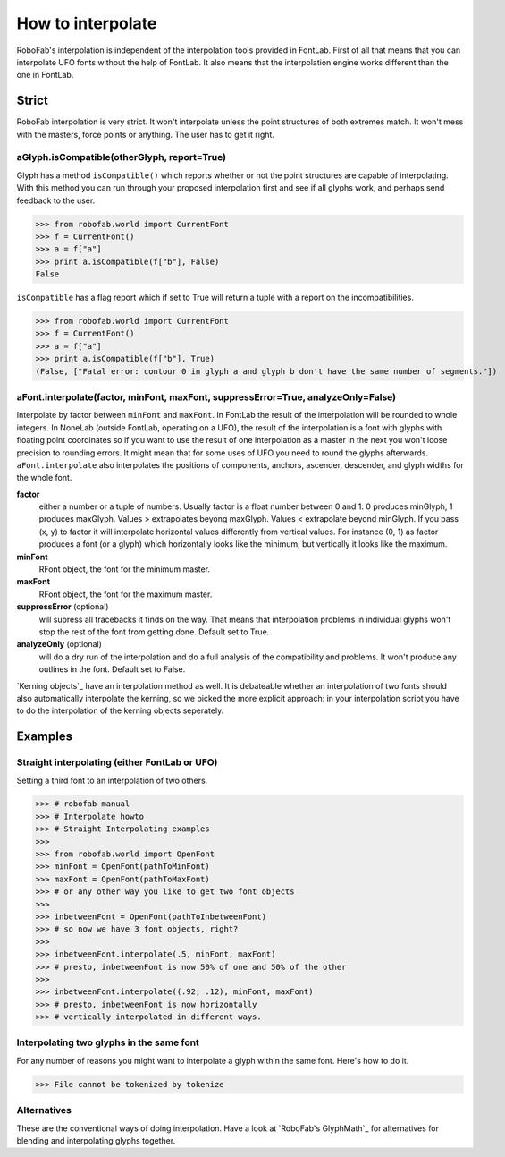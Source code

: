 ==================
How to interpolate
==================

RoboFab's interpolation is independent of the interpolation tools provided in FontLab. First of all that means that you can interpolate UFO fonts without the help of FontLab. It also means that the interpolation engine works different than the one in FontLab.

------
Strict
------

RoboFab interpolation is very strict. It won't interpolate unless the point structures of both extremes match. It won't mess with the masters, force points or anything. The user has to get it right.

^^^^^^^^^^^^^^^^^^^^^^^^^^^^^^^^^^^^^^^^^^^^
aGlyph.isCompatible(otherGlyph, report=True)
^^^^^^^^^^^^^^^^^^^^^^^^^^^^^^^^^^^^^^^^^^^^

Glyph has a method ``isCompatible()`` which reports whether or not the point structures are capable of interpolating. With this method you can run through your proposed interpolation first and see if all glyphs work, and perhaps send feedback to the user.

>>> from robofab.world import CurrentFont
>>> f = CurrentFont()
>>> a = f["a"]
>>> print a.isCompatible(f["b"], False)
False

``isCompatible`` has a flag report which if set to True will return a tuple with a report on the incompatibilities.

>>> from robofab.world import CurrentFont
>>> f = CurrentFont()
>>> a = f["a"]
>>> print a.isCompatible(f["b"], True)
(False, ["Fatal error: contour 0 in glyph a and glyph b don't have the same number of segments."])

^^^^^^^^^^^^^^^^^^^^^^^^^^^^^^^^^^^^^^^^^^^^^^^^^^^^^^^^^^^^^^^^^^^^^^^^^^^^^^^^^^
aFont.interpolate(factor, minFont, maxFont, suppressError=True, analyzeOnly=False)
^^^^^^^^^^^^^^^^^^^^^^^^^^^^^^^^^^^^^^^^^^^^^^^^^^^^^^^^^^^^^^^^^^^^^^^^^^^^^^^^^^

Interpolate by factor between ``minFont`` and ``maxFont``. In FontLab the result of the interpolation will be rounded to whole integers. In NoneLab (outside FontLab, operating on a UFO), the result of the interpolation is a font with glyphs with floating point coordinates so if you want to use the result of one interpolation as a master in the next you won't loose precision to rounding errors. It might mean that for some uses of UFO you need to round the glyphs afterwards. ``aFont.interpolate`` also interpolates the positions of components, anchors, ascender, descender, and glyph widths for the whole font.

**factor**
    either a number or a tuple of numbers. Usually factor is a float number between 0 and 1. 0 produces minGlyph, 1 produces maxGlyph. Values > extrapolates beyong maxGlyph. Values < extrapolate beyond minGlyph. If you pass (x, y) to factor it will interpolate horizontal values differently from vertical values. For instance (0, 1) as factor produces a font (or a glyph) which horizontally looks like the minimum, but vertically it looks like the maximum.

**minFont**
    RFont object, the font for the minimum master.

**maxFont**
    RFont object, the font for the maximum master.

**suppressError** (optional)
    will supress all tracebacks it finds on the way. That means that interpolation problems in individual glyphs won't stop the rest of the font from getting done. Default set to True.

**analyzeOnly** (optional)
    will do a dry run of the interpolation and do a full analysis of the compatibility and problems. It won't produce any outlines in the font. Default set to False.

`Kerning objects`_ have an interpolation method as well. It is debateable whether an interpolation of two fonts should also automatically interpolate the kerning, so we picked the more explicit approach: in your interpolation script you have to do the interpolation of the kerning objects seperately.

--------
Examples
--------

^^^^^^^^^^^^^^^^^^^^^^^^^^^^^^^^^^^^^^^^^^^^^^
Straight interpolating (either FontLab or UFO)
^^^^^^^^^^^^^^^^^^^^^^^^^^^^^^^^^^^^^^^^^^^^^^

Setting a third font to an interpolation of two others.

>>> # robofab manual
>>> # Interpolate howto
>>> # Straight Interpolating examples
>>> 
>>> from robofab.world import OpenFont
>>> minFont = OpenFont(pathToMinFont)
>>> maxFont = OpenFont(pathToMaxFont)
>>> # or any other way you like to get two font objects
>>>  
>>> inbetweenFont = OpenFont(pathToInbetweenFont)
>>> # so now we have 3 font objects, right?
>>>  
>>> inbetweenFont.interpolate(.5, minFont, maxFont)
>>> # presto, inbetweenFont is now 50% of one and 50% of the other
>>>  
>>> inbetweenFont.interpolate((.92, .12), minFont, maxFont)
>>> # presto, inbetweenFont is now horizontally
>>> # vertically interpolated in different ways.

^^^^^^^^^^^^^^^^^^^^^^^^^^^^^^^^^^^^^^^^^
Interpolating two glyphs in the same font
^^^^^^^^^^^^^^^^^^^^^^^^^^^^^^^^^^^^^^^^^

For any number of reasons you might want to interpolate a glyph within the same font. Here's how to do it.

>>> File cannot be tokenized by tokenize

^^^^^^^^^^^^
Alternatives
^^^^^^^^^^^^

These are the conventional ways of doing interpolation. Have a look at `RoboFab's GlyphMath`_ for alternatives for blending and interpolating glyphs together.
